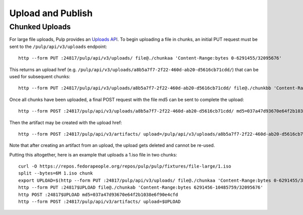 Upload and Publish
==================

Chunked Uploads
---------------

For large file uploads, Pulp provides an `Uploads API <../../restapi.html#tag/uploads>`_. To begin
uploading a file in chunks, an initial PUT request must be sent to the ``/pulp/api/v3/uploads``
endpoint::

    http --form PUT :24817/pulp/api/v3/uploads/ file@./chunkaa 'Content-Range:bytes 0-6291455/32095676'

This returns an upload href (e.g. ``/pulp/api/v3/uploads/a8b5a7f7-2f22-460d-ab20-d5616cb71cdd/``) that can
be used for subsequent chunks::

    http --form PUT :24817/pulp/api/v3/uploads/a8b5a7f7-2f22-460d-ab20-d5616cb71cdd/ file@./chunkbb 'Content-Range:bytes 6291456-10485759/32095676'

Once all chunks have been uploaded, a final POST request with the file md5 can be sent to complete the
upload::

    http --form POST :24817/pulp/api/v3/uploads/a8b5a7f7-2f22-460d-ab20-d5616cb71cdd/ md5=037a47d93670e64f2b1038e6f90e4cfd

Then the artifact may be created with the upload href::

    http --form POST :24817/pulp/api/v3/artifacts/ upload=/pulp/api/v3/uploads/a8b5a7f7-2f22-460d-ab20-d5616cb71cdd/

Note that after creating an artifact from an upload, the upload gets deleted and cannot be re-used.

Putting this altogether, here is an example that uploads a 1.iso file in two chunks::

   curl -O https://repos.fedorapeople.org/repos/pulp/pulp/fixtures/file-large/1.iso
   split --bytes=6M 1.iso chunk
   export UPLOAD=$(http --form PUT :24817/pulp/api/v3/uploads/ file@./chunkaa 'Content-Range:bytes 0-6291455/32095676'  | jq -r '._href')
   http --form PUT :24817$UPLOAD file@./chunkab 'Content-Range:bytes 6291456-10485759/32095676'
   http POST :24817$UPLOAD md5=037a47d93670e64f2b1038e6f90e4cfd
   http --form POST :24817/pulp/api/v3/artifacts/ upload=$UPLOAD
